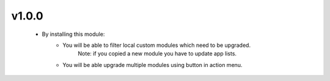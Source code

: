 v1.0.0
======
 - By installing this module:
      - You will be able to filter local custom modules which need to be upgraded.
           Note: if you copied a new module you have to update app lists.
      - You will be able upgrade multiple modules using button in action menu.
